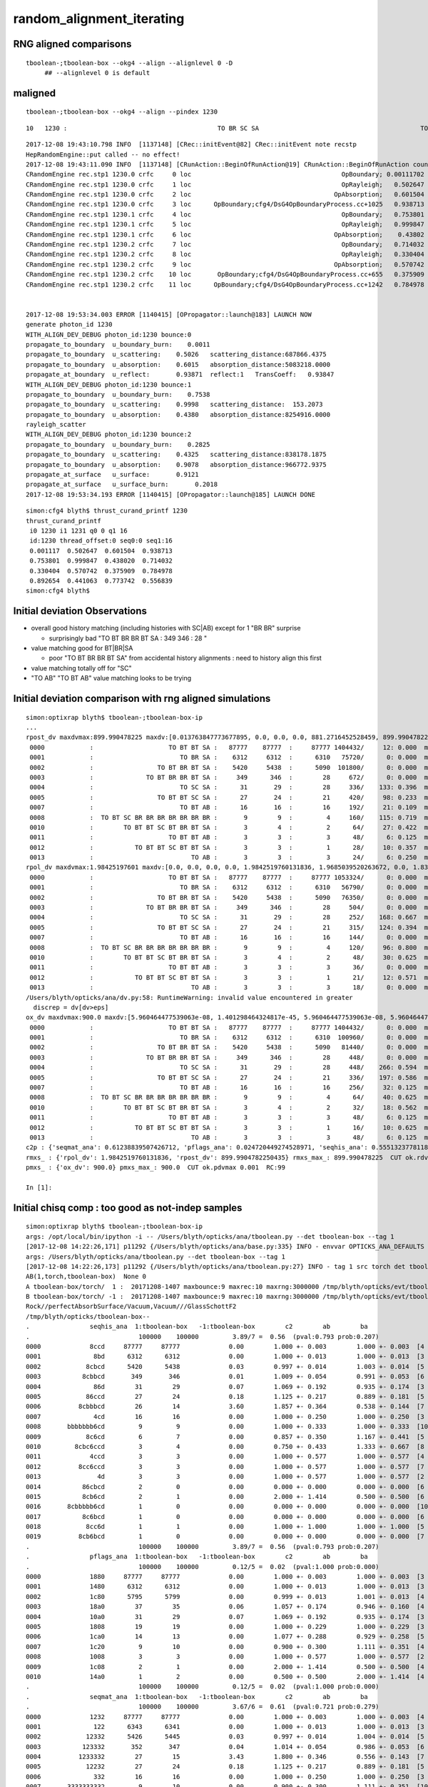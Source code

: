 random_alignment_iterating
============================

RNG aligned comparisons
-------------------------

::

    tboolean-;tboolean-box --okg4 --align --alignlevel 0 -D
         ## --alignlevel 0 is default



maligned
----------

::

    tboolean-;tboolean-box --okg4 --align --pindex 1230




::

         10   1230 :                                        TO BR SC SA                                           TO BR SA 

::


    2017-12-08 19:43:10.798 INFO  [1137148] [CRec::initEvent@82] CRec::initEvent note recstp
    HepRandomEngine::put called -- no effect!
    2017-12-08 19:43:11.090 INFO  [1137148] [CRunAction::BeginOfRunAction@19] CRunAction::BeginOfRunAction count 1
    CRandomEngine rec.stp1 1230.0 crfc     0 loc                                        OpBoundary; 0.00111702            Undefined CPro      OpBoundary LenLeft         -1 LenTrav          0 AtRest/AlongStep/PostStep NNY alignlevel 0
    CRandomEngine rec.stp1 1230.0 crfc     1 loc                                        OpRayleigh;   0.502647            Undefined CPro      OpRayleigh LenLeft         -1 LenTrav          0 AtRest/AlongStep/PostStep NNY alignlevel 0
    CRandomEngine rec.stp1 1230.0 crfc     2 loc                                      OpAbsorption;   0.601504     PostStepDoItProc CPro    OpAbsorption LenLeft         -1 LenTrav          0 AtRest/AlongStep/PostStep NNY alignlevel 0
    CRandomEngine rec.stp1 1230.0 crfc     3 loc      OpBoundary;cfg4/DsG4OpBoundaryProcess.cc+1025   0.938713         GeomBoundary CPro      OpBoundary LenLeft    6.79709 LenTrav          0 AtRest/AlongStep/PostStep NNY alignlevel 0
    CRandomEngine rec.stp1 1230.1 crfc     4 loc                                        OpBoundary;   0.753801         GeomBoundary CPro      OpBoundary LenLeft         -1 LenTrav          0 AtRest/AlongStep/PostStep NNY alignlevel 0
    CRandomEngine rec.stp1 1230.1 crfc     5 loc                                        OpRayleigh;   0.999847         GeomBoundary CPro      OpRayleigh LenLeft         -1 LenTrav          0 AtRest/AlongStep/PostStep NNY alignlevel 0
    CRandomEngine rec.stp1 1230.1 crfc     6 loc                                      OpAbsorption;    0.43802     PostStepDoItProc CPro    OpAbsorption LenLeft         -1 LenTrav          0 AtRest/AlongStep/PostStep NNY alignlevel 0
    CRandomEngine rec.stp1 1230.2 crfc     7 loc                                        OpBoundary;   0.714032         GeomBoundary CPro      OpBoundary LenLeft         -1 LenTrav          0 AtRest/AlongStep/PostStep NNY alignlevel 0
    CRandomEngine rec.stp1 1230.2 crfc     8 loc                                        OpRayleigh;   0.330404         GeomBoundary CPro      OpRayleigh LenLeft         -1 LenTrav          0 AtRest/AlongStep/PostStep NNY alignlevel 0
    CRandomEngine rec.stp1 1230.2 crfc     9 loc                                      OpAbsorption;   0.570742     PostStepDoItProc CPro    OpAbsorption LenLeft         -1 LenTrav          0 AtRest/AlongStep/PostStep NNY alignlevel 0
    CRandomEngine rec.stp1 1230.2 crfc    10 loc       OpBoundary;cfg4/DsG4OpBoundaryProcess.cc+655   0.375909         GeomBoundary CPro      OpBoundary LenLeft   0.336828 LenTrav          0 AtRest/AlongStep/PostStep NNY alignlevel 0
    CRandomEngine rec.stp1 1230.2 crfc    11 loc      OpBoundary;cfg4/DsG4OpBoundaryProcess.cc+1242   0.784978         GeomBoundary CPro      OpBoundary LenLeft   0.336828 LenTrav          0 AtRest/AlongStep/PostStep NNY alignlevel 0


    2017-12-08 19:53:34.003 ERROR [1140415] [OPropagator::launch@183] LAUNCH NOW
    generate photon_id 1230 
    WITH_ALIGN_DEV_DEBUG photon_id:1230 bounce:0 
    propagate_to_boundary  u_boundary_burn:    0.0011 
    propagate_to_boundary  u_scattering:    0.5026   scattering_distance:687866.4375 
    propagate_to_boundary  u_absorption:    0.6015   absorption_distance:5083218.0000 
    propagate_at_boundary  u_reflect:       0.93871  reflect:1   TransCoeff:   0.93847 
    WITH_ALIGN_DEV_DEBUG photon_id:1230 bounce:1 
    propagate_to_boundary  u_boundary_burn:    0.7538 
    propagate_to_boundary  u_scattering:    0.9998   scattering_distance:  153.2073 
    propagate_to_boundary  u_absorption:    0.4380   absorption_distance:8254916.0000 
    rayleigh_scatter
    WITH_ALIGN_DEV_DEBUG photon_id:1230 bounce:2 
    propagate_to_boundary  u_boundary_burn:    0.2825 
    propagate_to_boundary  u_scattering:    0.4325   scattering_distance:838178.1875 
    propagate_to_boundary  u_absorption:    0.9078   absorption_distance:966772.9375 
    propagate_at_surface   u_surface:       0.9121 
    propagate_at_surface   u_surface_burn:       0.2018 
    2017-12-08 19:53:34.193 ERROR [1140415] [OPropagator::launch@185] LAUNCH DONE


::

    simon:cfg4 blyth$ thrust_curand_printf 1230 
    thrust_curand_printf
     i0 1230 i1 1231 q0 0 q1 16
     id:1230 thread_offset:0 seq0:0 seq1:16 
     0.001117  0.502647  0.601504  0.938713 
     0.753801  0.999847  0.438020  0.714032 
     0.330404  0.570742  0.375909  0.784978 
     0.892654  0.441063  0.773742  0.556839 
    simon:cfg4 blyth$ 










Initial deviation Observations
-----------------------------------

* overall good history matching (including histories with SC|AB) except for 1 "BR BR" surprise

  * surprisingly bad "TO BT BR BR BT SA :     349      346  :        28 "
   
* value matching good for BT|BR|SA 

  * poor "TO BT BR BR BT SA" from accidental history alignments : need to history align this first 

* value matching totally off for "SC"

* "TO AB" "TO BT AB" value matching looks to be trying 



Initial deviation comparison with rng aligned simulations 
---------------------------------------------------------------

::


    simon:optixrap blyth$ tboolean-;tboolean-box-ip
    ...
    rpost_dv maxdvmax:899.990478225 maxdv:[0.013763847773677895, 0.0, 0.0, 0.0, 881.2716452528459, 899.9904782250435, 0.055055391094704476, 299.9968260750145, 420.14145329142127, 0.49549851985227633, 331.39216284676655, 0.49549851985227633] 
     0000            :                    TO BT BT SA :   87777    87777  :     87777 1404432/     12: 0.000  mx/mn/av 0.01376/     0/1.176e-07  eps:0.0002    
     0001            :                       TO BR SA :    6312     6312  :      6310   75720/      0: 0.000  mx/mn/av      0/     0/     0  eps:0.0002    
     0002            :                 TO BT BR BT SA :    5420     5438  :      5090  101800/      0: 0.000  mx/mn/av      0/     0/     0  eps:0.0002    
     0003            :              TO BT BR BR BT SA :     349      346  :        28     672/      0: 0.000  mx/mn/av      0/     0/     0  eps:0.0002    
     0004            :                       TO SC SA :      31       29  :        28     336/    133: 0.396  mx/mn/av  881.3/     0/ 64.55  eps:0.0002    
     0005            :                 TO BT BT SC SA :      27       24  :        21     420/     98: 0.233  mx/mn/av    900/     0/ 28.19  eps:0.0002    
     0007            :                       TO BT AB :      16       16  :        16     192/     21: 0.109  mx/mn/av 0.05506/     0/0.003815  eps:0.0002    
     0008            :  TO BT SC BR BR BR BR BR BR BR :       9        9  :         4     160/    115: 0.719  mx/mn/av    300/     0/ 61.75  eps:0.0002    
     0010            :        TO BT BT SC BT BR BT SA :       3        4  :         2      64/     27: 0.422  mx/mn/av  420.1/     0/ 28.15  eps:0.0002    
     0011            :                    TO BT BT AB :       3        3  :         3      48/      6: 0.125  mx/mn/av 0.4955/     0/0.02962  eps:0.0002    
     0012            :           TO BT BT SC BT BT SA :       3        3  :         1      28/     10: 0.357  mx/mn/av  331.4/     0/ 29.67  eps:0.0002    
     0013            :                          TO AB :       3        3  :         3      24/      6: 0.250  mx/mn/av 0.4955/     0/0.05985  eps:0.0002    
    rpol_dv maxdvmax:1.98425197601 maxdv:[0.0, 0.0, 0.0, 0.0, 1.9842519760131836, 1.9685039520263672, 0.0, 1.8346457481384277, 1.9133858680725098, 0.0, 0.20472443103790283, 0.0] 
     0000            :                    TO BT BT SA :   87777    87777  :     87777 1053324/      0: 0.000  mx/mn/av      0/     0/     0  eps:0.0002    
     0001            :                       TO BR SA :    6312     6312  :      6310   56790/      0: 0.000  mx/mn/av      0/     0/     0  eps:0.0002    
     0002            :                 TO BT BR BT SA :    5420     5438  :      5090   76350/      0: 0.000  mx/mn/av      0/     0/     0  eps:0.0002    
     0003            :              TO BT BR BR BT SA :     349      346  :        28     504/      0: 0.000  mx/mn/av      0/     0/     0  eps:0.0002    
     0004            :                       TO SC SA :      31       29  :        28     252/    168: 0.667  mx/mn/av  1.984/     0/ 0.375  eps:0.0002    
     0005            :                 TO BT BT SC SA :      27       24  :        21     315/    124: 0.394  mx/mn/av  1.969/     0/0.2309  eps:0.0002    
     0007            :                       TO BT AB :      16       16  :        16     144/      0: 0.000  mx/mn/av      0/     0/     0  eps:0.0002    
     0008            :  TO BT SC BR BR BR BR BR BR BR :       9        9  :         4     120/     96: 0.800  mx/mn/av  1.835/     0/0.4668  eps:0.0002    
     0010            :        TO BT BT SC BT BR BT SA :       3        4  :         2      48/     30: 0.625  mx/mn/av  1.913/     0/0.2126  eps:0.0002    
     0011            :                    TO BT BT AB :       3        3  :         3      36/      0: 0.000  mx/mn/av      0/     0/     0  eps:0.0002    
     0012            :           TO BT BT SC BT BT SA :       3        3  :         1      21/     12: 0.571  mx/mn/av 0.2047/     0/0.05024  eps:0.0002    
     0013            :                          TO AB :       3        3  :         3      18/      0: 0.000  mx/mn/av      0/     0/     0  eps:0.0002    
    /Users/blyth/opticks/ana/dv.py:58: RuntimeWarning: invalid value encountered in greater
      discrep = dv[dv>eps]
    ox_dv maxdvmax:900.0 maxdv:[5.960464477539063e-08, 1.401298464324817e-45, 5.960464477539063e-08, 5.960464477539063e-08, 881.2715454101562, 900.0, 0.050258636474609375, 200.0, 420.14764404296875, 0.49346923828125, 331.3966979980469, nan] 
     0000            :                    TO BT BT SA :   87777    87777  :     87777 1404432/      0: 0.000  mx/mn/av 5.96e-08/     0/3.725e-09  eps:0.0002    
     0001            :                       TO BR SA :    6312     6312  :      6310  100960/      0: 0.000  mx/mn/av 1.401e-45/     0/8.758e-47  eps:0.0002    
     0002            :                 TO BT BR BT SA :    5420     5438  :      5090   81440/      0: 0.000  mx/mn/av 5.96e-08/     0/3.725e-09  eps:0.0002    
     0003            :              TO BT BR BR BT SA :     349      346  :        28     448/      0: 0.000  mx/mn/av 5.96e-08/     0/3.725e-09  eps:0.0002    
     0004            :                       TO SC SA :      31       29  :        28     448/    266: 0.594  mx/mn/av  881.3/     0/ 48.62  eps:0.0002    
     0005            :                 TO BT BT SC SA :      27       24  :        21     336/    197: 0.586  mx/mn/av    900/     0/ 35.45  eps:0.0002    
     0007            :                       TO BT AB :      16       16  :        16     256/     32: 0.125  mx/mn/av 0.05026/     0/0.003003  eps:0.0002    
     0008            :  TO BT SC BR BR BR BR BR BR BR :       9        9  :         4      64/     40: 0.625  mx/mn/av    200/     0/ 16.18  eps:0.0002    
     0010            :        TO BT BT SC BT BR BT SA :       3        4  :         2      32/     18: 0.562  mx/mn/av  420.1/     0/    31  eps:0.0002    
     0011            :                    TO BT BT AB :       3        3  :         3      48/      6: 0.125  mx/mn/av 0.4935/     0/0.02979  eps:0.0002    
     0012            :           TO BT BT SC BT BT SA :       3        3  :         1      16/     10: 0.625  mx/mn/av  331.4/     0/ 43.43  eps:0.0002    
     0013            :                          TO AB :       3        3  :         3      48/      6: 0.125  mx/mn/av    nan/   nan/   nan  eps:0.0002    
    c2p : {'seqmat_ana': 0.61238839507426712, 'pflags_ana': 0.024720449274528971, 'seqhis_ana': 0.55513237781188451} c2pmax: 0.612388395074  CUT ok.c2max 2.0  RC:0 
    rmxs_ : {'rpol_dv': 1.9842519760131836, 'rpost_dv': 899.9904782250435} rmxs_max_: 899.990478225  CUT ok.rdvmax 0.1  RC:88 
    pmxs_ : {'ox_dv': 900.0} pmxs_max_: 900.0  CUT ok.pdvmax 0.001  RC:99 

    In [1]: 



Initial chisq comp : too good as not-indep samples
-----------------------------------------------------

::

    simon:optixrap blyth$ tboolean-;tboolean-box-ip
    args: /opt/local/bin/ipython -i -- /Users/blyth/opticks/ana/tboolean.py --det tboolean-box --tag 1
    [2017-12-08 14:22:26,171] p11292 {/Users/blyth/opticks/ana/base.py:335} INFO - envvar OPTICKS_ANA_DEFAULTS -> defaults {'src': 'torch', 'tag': '1', 'det': 'concentric'} 
    args: /Users/blyth/opticks/ana/tboolean.py --det tboolean-box --tag 1
    [2017-12-08 14:22:26,173] p11292 {/Users/blyth/opticks/ana/tboolean.py:27} INFO - tag 1 src torch det tboolean-box c2max 2.0 ipython True 
    AB(1,torch,tboolean-box)  None 0 
    A tboolean-box/torch/  1 :  20171208-1407 maxbounce:9 maxrec:10 maxrng:3000000 /tmp/blyth/opticks/evt/tboolean-box/torch/1/fdom.npy () 
    B tboolean-box/torch/ -1 :  20171208-1407 maxbounce:9 maxrec:10 maxrng:3000000 /tmp/blyth/opticks/evt/tboolean-box/torch/-1/fdom.npy (recstp) 
    Rock//perfectAbsorbSurface/Vacuum,Vacuum///GlassSchottF2
    /tmp/blyth/opticks/tboolean-box--
    .                seqhis_ana  1:tboolean-box   -1:tboolean-box        c2        ab        ba 
    .                             100000    100000         3.89/7 =  0.56  (pval:0.793 prob:0.207)  
    0000             8ccd     87777     87777             0.00        1.000 +- 0.003        1.000 +- 0.003  [4 ] TO BT BT SA
    0001              8bd      6312      6312             0.00        1.000 +- 0.013        1.000 +- 0.013  [3 ] TO BR SA
    0002            8cbcd      5420      5438             0.03        0.997 +- 0.014        1.003 +- 0.014  [5 ] TO BT BR BT SA
    0003           8cbbcd       349       346             0.01        1.009 +- 0.054        0.991 +- 0.053  [6 ] TO BT BR BR BT SA
    0004              86d        31        29             0.07        1.069 +- 0.192        0.935 +- 0.174  [3 ] TO SC SA
    0005            86ccd        27        24             0.18        1.125 +- 0.217        0.889 +- 0.181  [5 ] TO BT BT SC SA
    0006          8cbbbcd        26        14             3.60        1.857 +- 0.364        0.538 +- 0.144  [7 ] TO BT BR BR BR BT SA
    0007              4cd        16        16             0.00        1.000 +- 0.250        1.000 +- 0.250  [3 ] TO BT AB
    0008       bbbbbbb6cd         9         9             0.00        1.000 +- 0.333        1.000 +- 0.333  [10] TO BT SC BR BR BR BR BR BR BR
    0009            8c6cd         6         7             0.00        0.857 +- 0.350        1.167 +- 0.441  [5 ] TO BT SC BT SA
    0010         8cbc6ccd         3         4             0.00        0.750 +- 0.433        1.333 +- 0.667  [8 ] TO BT BT SC BT BR BT SA
    0011             4ccd         3         3             0.00        1.000 +- 0.577        1.000 +- 0.577  [4 ] TO BT BT AB
    0012          8cc6ccd         3         3             0.00        1.000 +- 0.577        1.000 +- 0.577  [7 ] TO BT BT SC BT BT SA
    0013               4d         3         3             0.00        1.000 +- 0.577        1.000 +- 0.577  [2 ] TO AB
    0014           86cbcd         2         0             0.00        0.000 +- 0.000        0.000 +- 0.000  [6 ] TO BT BR BT SC SA
    0015           8cb6cd         2         1             0.00        2.000 +- 1.414        0.500 +- 0.500  [6 ] TO BT SC BR BT SA
    0016       8cbbbbb6cd         1         0             0.00        0.000 +- 0.000        0.000 +- 0.000  [10] TO BT SC BR BR BR BR BR BT SA
    0017           8c6bcd         1         0             0.00        0.000 +- 0.000        0.000 +- 0.000  [6 ] TO BT BR SC BT SA
    0018            8cc6d         1         1             0.00        1.000 +- 1.000        1.000 +- 1.000  [5 ] TO SC BT BT SA
    0019          8cb6bcd         1         0             0.00        0.000 +- 0.000        0.000 +- 0.000  [7 ] TO BT BR SC BR BT SA
    .                             100000    100000         3.89/7 =  0.56  (pval:0.793 prob:0.207)  
    .                pflags_ana  1:tboolean-box   -1:tboolean-box        c2        ab        ba 
    .                             100000    100000         0.12/5 =  0.02  (pval:1.000 prob:0.000)  
    0000             1880     87777     87777             0.00        1.000 +- 0.003        1.000 +- 0.003  [3 ] TO|BT|SA
    0001             1480      6312      6312             0.00        1.000 +- 0.013        1.000 +- 0.013  [3 ] TO|BR|SA
    0002             1c80      5795      5799             0.00        0.999 +- 0.013        1.001 +- 0.013  [4 ] TO|BT|BR|SA
    0003             18a0        37        35             0.06        1.057 +- 0.174        0.946 +- 0.160  [4 ] TO|BT|SA|SC
    0004             10a0        31        29             0.07        1.069 +- 0.192        0.935 +- 0.174  [3 ] TO|SA|SC
    0005             1808        19        19             0.00        1.000 +- 0.229        1.000 +- 0.229  [3 ] TO|BT|AB
    0006             1ca0        14        13             0.00        1.077 +- 0.288        0.929 +- 0.258  [5 ] TO|BT|BR|SA|SC
    0007             1c20         9        10             0.00        0.900 +- 0.300        1.111 +- 0.351  [4 ] TO|BT|BR|SC
    0008             1008         3         3             0.00        1.000 +- 0.577        1.000 +- 0.577  [2 ] TO|AB
    0009             1c08         2         1             0.00        2.000 +- 1.414        0.500 +- 0.500  [4 ] TO|BT|BR|AB
    0010             14a0         1         2             0.00        0.500 +- 0.500        2.000 +- 1.414  [4 ] TO|BR|SA|SC
    .                             100000    100000         0.12/5 =  0.02  (pval:1.000 prob:0.000)  
    .                seqmat_ana  1:tboolean-box   -1:tboolean-box        c2        ab        ba 
    .                             100000    100000         3.67/6 =  0.61  (pval:0.721 prob:0.279)  
    0000             1232     87777     87777             0.00        1.000 +- 0.003        1.000 +- 0.003  [4 ] Vm F2 Vm Rk
    0001              122      6343      6341             0.00        1.000 +- 0.013        1.000 +- 0.013  [3 ] Vm Vm Rk
    0002            12332      5426      5445             0.03        0.997 +- 0.014        1.004 +- 0.014  [5 ] Vm F2 F2 Vm Rk
    0003           123332       352       347             0.04        1.014 +- 0.054        0.986 +- 0.053  [6 ] Vm F2 F2 F2 Vm Rk
    0004          1233332        27        15             3.43        1.800 +- 0.346        0.556 +- 0.143  [7 ] Vm F2 F2 F2 F2 Vm Rk
    0005            12232        27        24             0.18        1.125 +- 0.217        0.889 +- 0.181  [5 ] Vm F2 Vm Vm Rk
    0006              332        16        16             0.00        1.000 +- 0.250        1.000 +- 0.250  [3 ] Vm F2 F2
    0007       3333333332         9        10             0.00        0.900 +- 0.300        1.111 +- 0.351  [10] Vm F2 F2 F2 F2 F2 F2 F2 F2 F2
    0008             2232         3         3             0.00        1.000 +- 0.577        1.000 +- 0.577  [4 ] Vm F2 Vm Vm
    0009          1232232         3         3             0.00        1.000 +- 0.577        1.000 +- 0.577  [7 ] Vm F2 Vm Vm F2 Vm Rk
    0010               22         3         3             0.00        1.000 +- 0.577        1.000 +- 0.577  [2 ] Vm Vm
    0011         12332232         3         4             0.00        0.750 +- 0.433        1.333 +- 0.667  [8 ] Vm F2 Vm Vm F2 F2 Vm Rk
    0012       1233333332         2         0             0.00        0.000 +- 0.000        0.000 +- 0.000  [10] Vm F2 F2 F2 F2 F2 F2 F2 Vm Rk
    0013           122332         2         0             0.00        0.000 +- 0.000        0.000 +- 0.000  [6 ] Vm F2 F2 Vm Vm Rk
    0014            12322         1         1             0.00        1.000 +- 1.000        1.000 +- 1.000  [5 ] Vm Vm F2 Vm Rk
    0015          1233322         1         0             0.00        0.000 +- 0.000        0.000 +- 0.000  [7 ] Vm Vm F2 F2 F2 Vm Rk
    0016           123322         1         4             0.00        0.250 +- 0.250        4.000 +- 2.000  [6 ] Vm Vm F2 F2 Vm Rk
    0017           123222         1         0             0.00        0.000 +- 0.000        0.000 +- 0.000  [6 ] Vm Vm Vm F2 Vm Rk
    0018             3332         1         0             0.00        0.000 +- 0.000        0.000 +- 0.000  [4 ] Vm F2 F2 F2
    0019            33332         1         0             0.00        0.000 +- 0.000        0.000 +- 0.000  [5 ] Vm F2 F2 F2 F2
    .                             100000    100000         3.67/6 =  0.61  (pval:0.721 prob:0.279)  
    ab.a.metadata                  /tmp/blyth/opticks/evt/tboolean-box/torch/1 e3b4ee8211178b213c6da01bfd4f9be2 3a624e7d0fc57237b2ecd23c0c9cdd25  100000    -1.0000 INTEROP_MODE 
    ab.a.metadata.csgmeta0 {u'containerscale': u'3', u'container': u'1', u'ctrl': u'0', u'verbosity': u'0', u'poly': u'IM', u'emitconfig': u'photons:100000,wavelength:380,time:0.2,posdelta:0.1,sheetmask:0x1,umin:0.45,umax:0.55,vmin:0.45,vmax:0.55', u'resolution': u'20', u'emit': -1}
 



Iteration Approach 1 : Directly select/dump non-history aligned records
---------------------------------------------------------------------------------

* 0.7% history mismatch 

Of the 717/100000, many with different BR counts between the simulations.

::

    In [47]: np.where( ab.a.seqhis == ab.b.seqhis )[0].shape
    Out[47]: (99283,)

    In [48]: np.where( ab.a.seqhis != ab.b.seqhis )[0].shape
    Out[48]: (717,)

    In [50]: maligned = np.where( ab.a.seqhis != ab.b.seqhis )[0]

    In [4]: ab.dumpline(slice(0,1000,50))
          0      0 :                                        TO BT BT SA                                        TO BT BT SA 
          1     50 :                                        TO BT BT SA                                        TO BT BT SA 
          2    100 :                                     TO BT BR BT SA                                     TO BT BR BT SA 
          3    150 :                                        TO BT BT SA                                        TO BT BT SA 
          4    200 :                                           TO BR SA                                           TO BR SA 
          5    250 :                                        TO BT BT SA                                        TO BT BT SA 
          6    300 :                                        TO BT BT SA                                        TO BT BT SA 
          7    350 :                                        TO BT BT SA                                        TO BT BT SA 
          8    400 :                                        TO BT BT SA                                        TO BT BT SA 
          9    450 :                                        TO BT BT SA                                        TO BT BT SA 


    In [2]: ab.dumpline(ab.maligned)
          0    107 :                               TO BT BR BR BR BT SA                                     TO BT BR BT SA 
          1    130 :                                     TO BT BR BT SA                                  TO BT BR BR BT SA 
          2    355 :                                     TO BT BR BT SA                                  TO BT BR BR BT SA 
          3    370 :                                  TO BT BR BR BT SA                                     TO BT BR BT SA 
          4    595 :                                           TO SC SA                                  TO SC BT BR BT SA 
          5    858 :                                  TO BT BR BR BT SA                                     TO BT BR BT SA 
          6    906 :                                     TO BT BR BT SA                                  TO BT BR BR BT SA 
          7    942 :                                  TO BT BR BR BT SA                                     TO BT BR BT SA 
          8    996 :                                  TO BT BR BR BT SA                                     TO BT BR BT SA 
          9   1043 :                                     TO BT BR BT SA                                  TO BT BR BR BT SA 
         10   1230 :                                        TO BR SC SA                                           TO BR SA 
         11   1302 :                                     TO BT BR BT SA                                  TO BT BR BR BT SA 
         12   1363 :                                     TO BT BR BT SA                                  TO BT BR BR BT SA 
         13   1696 :                                  TO BT BR BR BT SA                                     TO BT BR BT SA 
         14   1717 :                                  TO BT BR BR BT SA                                     TO BT BR BT SA 
         15   1822 :                                     TO BT BR BT SA                                  TO BT BR BR BT SA 
         16   1907 :                                     TO BT BR BT SA                      TO BT BR SC BR BR BR BR BR BR 
         17   2094 :                                     TO BT BR BT SA                                  TO BT BR BR BT SA 
         18   2111 :                                  TO BT BR BR BT SA                                     TO BT BR BT SA 
         19   2180 :                               TO BT BR BR BR BT SA                                     TO BT BR BT SA 
         20   2333 :                                     TO BT BR BT SA                                  TO BT BR BR BT SA 
        ...
        676  94587 :                                     TO BT BR BT SA                                  TO BT BR BR BT SA 
        677  94773 :                      TO BT SC BR BR BR BR BR BR BR                                     TO BT SC BT SA 
        678  94891 :                                     TO BT SC BT SA                      TO BT SC BR BR BR BR BR BR BR 
        679  94934 :                                  TO BT BR BR BT SA                                     TO BT BR BT SA 
        680  95204 :                                  TO BT BR BR BT SA                                     TO BT BR BT SA 
        681  95266 :                                     TO BT BR BT SA                                  TO BT BR BR BT SA 
        682  95287 :                                  TO BT BR BR BT SA                                     TO BT BR BT SA 
        683  95614 :                               TO BT BR BR BR BT SA                                  TO BT BR BR BT SA 
        684  95722 :                                  TO BT BR BT SC SA                                     TO BT BR BT SA 
        685  95967 :                            TO BT BT SC BT BR BT SA                                     TO BT BT SC SA 
        686  96040 :                                     TO BT BR BT SA                                  TO BT BR BR BT SA 
        687  96258 :                                  TO BT BR BR BT SA                                     TO BT BR BT SA 
        688  96292 :                                     TO BT BR BT SA                                  TO BT BR BR BT SA 
        689  96365 :                                     TO BT BR BT SA                                  TO BT BR BR BT SA 
        690  96480 :                                     TO BT BR BT SA                                  TO BT BR BR BT SA 
        691  96698 :                                  TO BT BR BR BT SA                                     TO BT BR BT SA 
        692  96764 :                                     TO BT BR BT SA                                  TO BT BR BR BT SA 
        693  96942 :                                     TO BT BR BT SA                               TO BT BR BR BR BT SA 
        694  96952 :                                  TO BT BR BR BT SA                                     TO BT BR BT SA 
        695  97230 :                                     TO BT BR BT SA                                  TO BT BR BR BT SA 
        696  97378 :                                     TO BT BR BT SA                                  TO BT BR BR BT SA 
        697  97449 :                                     TO BT BR BT SA                                  TO BT BR BR BT SA 
        698  97607 :                               TO BT BR BR BR BT SA                                     TO BT BR BT SA 
        699  97649 :                                     TO BT BR BT SA                                  TO BT BR BR BT SA 
        700  97697 :                                     TO BT BR BT SA                                  TO BT BR BR BT SA 
        701  97887 :                                     TO SC BT BT SA                                  TO SC BT BR BT SA 
        702  97981 :                                     TO BT BR BT SA                                  TO BT BR BR BT SA 
        703  98012 :                                  TO BT BR BR BT SA                                     TO BT BR BT SA 
        704  98146 :                                     TO BT BR BT SA                                  TO BT BR BR BT SA 
        705  98235 :                                  TO BT BR BR BT SA                                     TO BT BR BT SA 
        706  98514 :                                     TO BT BR BT SA                                  TO BT BR BR BT SA 
        707  98577 :                                  TO BT BR BR BT SA                                     TO BT BR BT SA 
        708  98680 :                                     TO BT BR BT SA                                  TO BT BR BR BT SA 
        709  98756 :                                     TO BT BR BT SA                                  TO BT BR BR BT SA 
        710  99009 :                                     TO BT BR BT SA                                  TO BT BR BR BT SA 
        711  99250 :                                  TO BT BR BR BT SA                                     TO BT BR BT SA 
        712  99293 :                                  TO BT BR BR BT SA                                     TO BT BR BT SA 
        713  99331 :                                  TO BT BR BR BT SA                                     TO BT BR BT SA 
        714  99413 :                                  TO BT BR BR BT SA                                     TO BT BR BT SA 
        715  99702 :                                     TO BT BR BT SA                                  TO BT BR BR BT SA 
        716  99895 :                                     TO BT BR BT SA                                  TO BT BR BR BT SA 




Approach 2 : dindex dumping
-------------------------------

Dump

::

    In [38]: ab.a.dindex("TO BT BR BR BT SA")
    Out[38]: '--dindex=360,370,858,942,996,1696,1717,2111,2340,3040'

    In [39]: ab.b.dindex("TO BT BR BR BT SA")
    Out[39]: '--dindex=130,355,360,906,1043,1302,1363,1822,2094,2333'


"TO BT BR BR BT SA" all accidentals
-------------------------------------

::

    In [38]: ab.a.dindex("TO BT BR BR BT SA")
    Out[38]: '--dindex=360,370,858,942,996,1696,1717,2111,2340,3040'

    In [39]: ab.b.dindex("TO BT BR BR BT SA")
    Out[39]: '--dindex=130,355,360,906,1043,1302,1363,1822,2094,2333'


"TO SC SA" looks totally off
-------------------------------------

::

    In [13]: ab.aselhis = "TO SC SA"

    In [14]: ab.a.rpost()[:5]
    Out[14]: 
    A()sliced
    A([[[  -4.3907,   17.3287, -449.8989,    0.2002],
            [  -4.3907,   17.3287, -273.3225,    0.7892],
            [ -56.9548,   26.1788, -449.9952,    1.4045]],

           [[  41.3191,   32.5377, -449.8989,    0.2002],
            [  41.3191,   32.5377, -122.8423,    1.2909],
            [ 114.006 , -197.6626, -449.9952,    2.6472]],

           [[   0.1652,  -17.3287, -449.8989,    0.2002],
            [   0.1652,  -17.3287, -385.5667,    0.4144],
            [-422.1647, -449.9952,  -61.2629,    2.7033]],

           [[ -33.1984,  -38.7177, -449.8989,    0.2002],
            [ -33.1984,  -38.7177, -313.0312,    0.6568],
            [ 320.0232,  231.5492, -449.9952,    2.2089]],

           [[ -11.9057,  -18.6775, -449.8989,    0.2002],
            [ -11.9057,  -18.6775, -376.0971,    0.4462],
            [ 218.9553,  449.9952, -297.7946,    2.2083]]])

    In [15]: ab.b.rpost()[:5]
    Out[15]: 
    A()sliced
    A([[[  -4.3907,   17.3287, -449.8989,    0.2002],
            [  -4.3907,   17.3287, -273.2812,    0.7892],
            [ 283.3839, -141.685 , -449.9952,    2.0344]],

           [[  41.3191,   32.5377, -449.8989,    0.2002],
            [  41.3191,   32.5377, -122.801 ,    1.2909],
            [-121.4935,  217.6477, -449.9952,    2.6576]],

           [[   0.1652,  -17.3287, -449.8989,    0.2002],
            [   0.1652,  -17.3287, -385.5254,    0.4144],
            [-449.9952,  284.5538, -393.3432,    2.223 ]],

           [[ -33.1984,  -38.7177, -449.8989,    0.2002],
            [ -33.1984,  -38.7177, -312.9761,    0.6568],
            [-449.9952,  227.5577, -202.1083,    2.3475]],

           [[ -11.9057,  -18.6775, -449.8989,    0.2002],
            [ -11.9057,  -18.6775, -376.0421,    0.4462],
            [-449.9952,  -75.8113, -296.5146,    1.944 ]]])



"TO AB" "TO BT AB" looks to be trying to do the same thing : velocity bug again perhaps ?
--------------------------------------------------------------------------------------------


::

    In [10]: ab.aselhis = "TO AB"

    In [11]: ab.a.rpost()
    Out[11]: 
    A()sliced
    A([[[  32.3038,  -30.831 , -449.8989,    0.2002],
            [  32.3038,  -30.831 , -381.2311,    0.4291]],

           [[ -14.9751,   25.2704, -449.8989,    0.2002],
            [ -14.9751,   25.2704, -282.9021,    0.7569]],

           [[ -32.0422,    6.9507, -449.8989,    0.2002],
            [ -32.0422,    6.9507, -224.4608,    0.9522]]])

    In [12]: ab.b.rpost()
    Out[12]: 
    A()sliced
    A([[[  32.3038,  -30.831 , -449.8989,    0.2002],
            [  32.3038,  -30.831 , -380.7631,    0.4309]],

           [[ -14.9751,   25.2704, -449.8989,    0.2002],
            [ -14.9751,   25.2704, -282.4066,    0.7587]],

           [[ -32.0422,    6.9507, -449.8989,    0.2002],
            [ -32.0422,    6.9507, -223.9929,    0.9534]]])


    In [16]: ab.aselhis = "TO BT AB"

    In [17]: ab.a.rpost()[:5]
    Out[17]: 
    A()sliced
    A([[[  16.3102,   14.3006, -449.8989,    0.2002],
            [  16.3102,   14.3006,  -99.9944,    1.3672],
            [  16.3102,   14.3006,  -39.4197,    1.7341]],

           [[  31.3816,   15.6633, -449.8989,    0.2002],
            [  31.3816,   15.6633,  -99.9944,    1.3672],
            [  31.3816,   15.6633,   57.7393,    2.3231]],

           [[ -25.1053,  -17.6315, -449.8989,    0.2002],
            [ -25.1053,  -17.6315,  -99.9944,    1.3672],
            [ -25.1053,  -17.6315,   11.0661,    2.0399]],

           [[  12.3186,   34.038 , -449.8989,    0.2002],
            [  12.3186,   34.038 ,  -99.9944,    1.3672],
            [  12.3186,   34.038 ,   38.6076,    2.2071]],

           [[ -41.2503,   29.1518, -449.8989,    0.2002],
            [ -41.2503,   29.1518,  -99.9944,    1.3672],
            [ -41.2503,   29.1518,   38.1259,    2.204 ]]])

    In [18]: ab.b.rpost()[:5]
    Out[18]: 
    A()sliced
    A([[[  16.3102,   14.3006, -449.8989,    0.2002],
            [  16.3102,   14.3006,  -99.9944,    1.3672],
            [  16.3102,   14.3006,  -39.3784,    1.7347]],

           [[  31.3816,   15.6633, -449.8989,    0.2002],
            [  31.3816,   15.6633,  -99.9944,    1.3672],
            [  31.3816,   15.6633,   57.7806,    2.3231]],

           [[ -25.1053,  -17.6315, -449.8989,    0.2002],
            [ -25.1053,  -17.6315,  -99.9944,    1.3672],
            [ -25.1053,  -17.6315,   11.1074,    2.0405]],

           [[  12.3186,   34.038 , -449.8989,    0.2002],
            [  12.3186,   34.038 ,  -99.9944,    1.3672],
            [  12.3186,   34.038 ,   38.6489,    2.2071]],

           [[ -41.2503,   29.1518, -449.8989,    0.2002],
            [ -41.2503,   29.1518,  -99.9944,    1.3672],
            [ -41.2503,   29.1518,   38.1671,    2.2047]]])



